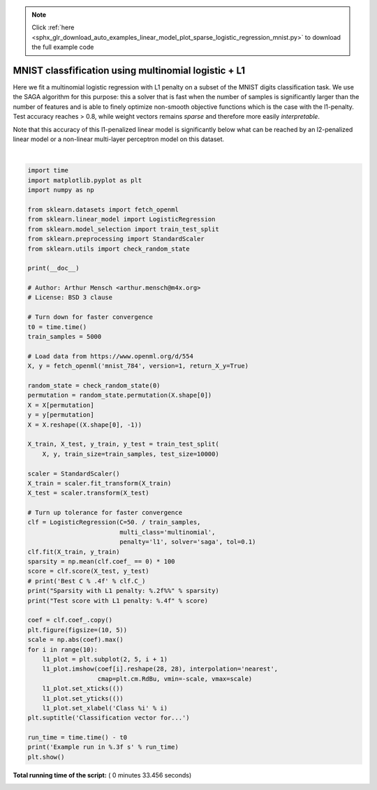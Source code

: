 .. note::
    :class: sphx-glr-download-link-note

    Click :ref:`here <sphx_glr_download_auto_examples_linear_model_plot_sparse_logistic_regression_mnist.py>` to download the full example code
.. rst-class:: sphx-glr-example-title

.. _sphx_glr_auto_examples_linear_model_plot_sparse_logistic_regression_mnist.py:


=====================================================
MNIST classfification using multinomial logistic + L1
=====================================================

Here we fit a multinomial logistic regression with L1 penalty on a subset of
the MNIST digits classification task. We use the SAGA algorithm for this
purpose: this a solver that is fast when the number of samples is significantly
larger than the number of features and is able to finely optimize non-smooth
objective functions which is the case with the l1-penalty. Test accuracy
reaches > 0.8, while weight vectors remains *sparse* and therefore more easily
*interpretable*.

Note that this accuracy of this l1-penalized linear model is significantly
below what can be reached by an l2-penalized linear model or a non-linear
multi-layer perceptron model on this dataset.





.. image:: /auto_examples/linear_model/images/sphx_glr_plot_sparse_logistic_regression_mnist_001.png
    :class: sphx-glr-single-img


.. rst-class:: sphx-glr-script-out

 Out:

 .. code-block:: none

    Sparsity with L1 penalty: 80.89%
    Test score with L1 penalty: 0.8309
    Example run in 33.456 s




|


.. code-block:: python

    import time
    import matplotlib.pyplot as plt
    import numpy as np

    from sklearn.datasets import fetch_openml
    from sklearn.linear_model import LogisticRegression
    from sklearn.model_selection import train_test_split
    from sklearn.preprocessing import StandardScaler
    from sklearn.utils import check_random_state

    print(__doc__)

    # Author: Arthur Mensch <arthur.mensch@m4x.org>
    # License: BSD 3 clause

    # Turn down for faster convergence
    t0 = time.time()
    train_samples = 5000

    # Load data from https://www.openml.org/d/554
    X, y = fetch_openml('mnist_784', version=1, return_X_y=True)

    random_state = check_random_state(0)
    permutation = random_state.permutation(X.shape[0])
    X = X[permutation]
    y = y[permutation]
    X = X.reshape((X.shape[0], -1))

    X_train, X_test, y_train, y_test = train_test_split(
        X, y, train_size=train_samples, test_size=10000)

    scaler = StandardScaler()
    X_train = scaler.fit_transform(X_train)
    X_test = scaler.transform(X_test)

    # Turn up tolerance for faster convergence
    clf = LogisticRegression(C=50. / train_samples,
                             multi_class='multinomial',
                             penalty='l1', solver='saga', tol=0.1)
    clf.fit(X_train, y_train)
    sparsity = np.mean(clf.coef_ == 0) * 100
    score = clf.score(X_test, y_test)
    # print('Best C % .4f' % clf.C_)
    print("Sparsity with L1 penalty: %.2f%%" % sparsity)
    print("Test score with L1 penalty: %.4f" % score)

    coef = clf.coef_.copy()
    plt.figure(figsize=(10, 5))
    scale = np.abs(coef).max()
    for i in range(10):
        l1_plot = plt.subplot(2, 5, i + 1)
        l1_plot.imshow(coef[i].reshape(28, 28), interpolation='nearest',
                       cmap=plt.cm.RdBu, vmin=-scale, vmax=scale)
        l1_plot.set_xticks(())
        l1_plot.set_yticks(())
        l1_plot.set_xlabel('Class %i' % i)
    plt.suptitle('Classification vector for...')

    run_time = time.time() - t0
    print('Example run in %.3f s' % run_time)
    plt.show()

**Total running time of the script:** ( 0 minutes  33.456 seconds)


.. _sphx_glr_download_auto_examples_linear_model_plot_sparse_logistic_regression_mnist.py:


.. only :: html

 .. container:: sphx-glr-footer
    :class: sphx-glr-footer-example



  .. container:: sphx-glr-download

     :download:`Download Python source code: plot_sparse_logistic_regression_mnist.py <plot_sparse_logistic_regression_mnist.py>`



  .. container:: sphx-glr-download

     :download:`Download Jupyter notebook: plot_sparse_logistic_regression_mnist.ipynb <plot_sparse_logistic_regression_mnist.ipynb>`


.. only:: html

 .. rst-class:: sphx-glr-signature

    `Gallery generated by Sphinx-Gallery <https://sphinx-gallery.readthedocs.io>`_
